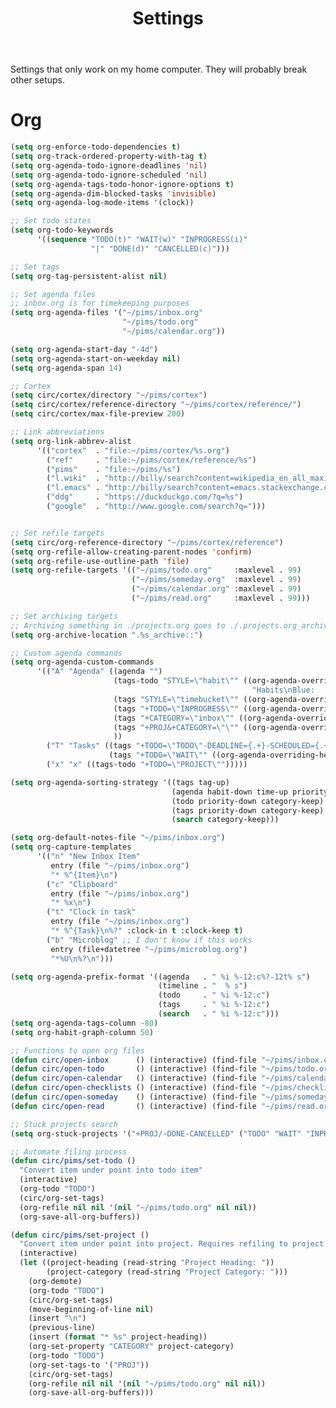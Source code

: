#+STARTUP: overview
#+TITLE: Settings

Settings that only work on my home computer. They will probably break other setups.

* Org
#+BEGIN_SRC emacs-lisp
(setq org-enforce-todo-dependencies t)
(setq org-track-ordered-property-with-tag t)
(setq org-agenda-todo-ignore-deadlines 'nil)
(setq org-agenda-todo-ignore-scheduled 'nil)
(setq org-agenda-tags-todo-honor-ignore-options t)
(setq org-agenda-dim-blocked-tasks 'invisible)
(setq org-agenda-log-mode-items '(clock))

;; Set todo states
(setq org-todo-keywords
      '((sequence "TODO(t)" "WAIT(w)" "INPROGRESS(i)"
                  "|" "DONE(d)" "CANCELLED(c)")))

;; Set tags
(setq org-tag-persistent-alist nil)

;; Set agenda files
;; inbox.org is for timekeeping purposes
(setq org-agenda-files '("~/pims/inbox.org"
                         "~/pims/todo.org"
                         "~/pims/calendar.org"))

(setq org-agenda-start-day "-4d")
(setq org-agenda-start-on-weekday nil)
(setq org-agenda-span 14)

;; Cortex
(setq circ/cortex/directory "~/pims/cortex")
(setq circ/cortex/reference-directory "~/pims/cortex/reference/")
(setq circ/cortex/max-file-preview 200)

;; Link abbreviations
(setq org-link-abbrev-alist
      '(("cortex"  . "file:~/pims/cortex/%s.org")
        ("ref"     . "file:~/pims/cortex/reference/%s")
        ("pims"    . "file:~/pims/%s")
        ("l.wiki"  . "http://billy/search?content=wikipedia_en_all_maxi&pattern=%s")
        ("l.emacs" . "http://billy/search?content=emacs.stackexchange.com_en_all&patten=%s")
        ("ddg"     . "https://duckduckgo.com/?q=%s")
        ("google"  . "http://www.google.com/search?q=")))


;; Set refile targets
(setq circ/org-reference-directory "~/pims/cortex/reference")
(setq org-refile-allow-creating-parent-nodes 'confirm)
(setq org-refile-use-outline-path 'file)
(setq org-refile-targets '(("~/pims/todo.org"     :maxlevel . 99)
                           ("~/pims/someday.org"  :maxlevel . 99)
                           ("~/pims/calendar.org" :maxlevel . 99)
                           ("~/pims/read.org"     :maxlevel . 99)))

;; Set archiving targets
;; Archiving something in ./projects.org goes to ./.projects.org_archive
(setq org-archive-location ".%s_archive::")

;; Custom agenda commands
(setq org-agenda-custom-commands
      '(("A" "Agenda" ((agenda "")
                       (tags-todo "STYLE=\"habit\"" ((org-agenda-overriding-header
                                                      "Habits\nBlue:   Not to be done          !: Today\nGreen:  Could have been done    *: Done that day\nYellow: Overdue the next day\nRed:    Overdue that day                                         Today V")))
                       (tags "STYLE=\"timebucket\"" ((org-agenda-overriding-header "Time Buckets")))
                       (tags "+TODO=\"INPROGRESS\"" ((org-agenda-overriding-header "In Progress")))
                       (tags "+CATEGORY=\"inbox\"" ((org-agenda-overriding-header "Inbox")))
                       (tags "+PROJ&+CATEGORY=\"\"" ((org-agenda-overriding-header "Projects Without Category")))
                       ))
        ("T" "Tasks" ((tags "+TODO=\"TODO\"-DEADLINE={.+}-SCHEDULED={.+}" ((org-agenda-overriding-header "Todo")))
                      (tags "+TODO=\"WAIT\"" ((org-agenda-overriding-header "Wait")))))
        ("x" "x" ((tags-todo "+TODO=\"PROJECT\"")))))

(setq org-agenda-sorting-strategy '((tags tag-up)
                                    (agenda habit-down time-up priority-down category-keep)
                                    (todo priority-down category-keep)
                                    (tags priority-down category-keep)
                                    (search category-keep)))

(setq org-default-notes-file "~/pims/inbox.org")
(setq org-capture-templates
      '(("n" "New Inbox Item"
         entry (file "~/pims/inbox.org")
         "* %^{Item}\n")
        ("c" "Clipboard"
         entry (file "~/pims/inbox.org")
         "* %x\n")
        ("t" "Clock in task"
         entry (file "~/pims/inbox.org")
         "* %^{Task}\n%?" :clock-in t :clock-keep t)
        ("b" "Microblog" ;; I don't know if this works
         entry (file+datetree "~/pims/microblog.org")
         "*%U\n%?\n")))

(setq org-agenda-prefix-format '((agenda   . " %i %-12:c%?-12t% s")
                                 (timeline . "  % s")
                                 (todo     . " %i %-12:c")
                                 (tags     . " %i %-12:c")
                                 (search   . " %i %-12:c")))
(setq org-agenda-tags-column -80)
(setq org-habit-graph-column 50)

;; Functions to open org files
(defun circ/open-inbox      () (interactive) (find-file "~/pims/inbox.org"))
(defun circ/open-todo       () (interactive) (find-file "~/pims/todo.org"))
(defun circ/open-calendar   () (interactive) (find-file "~/pims/calendar.org"))
(defun circ/open-checklists () (interactive) (find-file "~/pims/checklists.org"))
(defun circ/open-someday    () (interactive) (find-file "~/pims/someday.org"))
(defun circ/open-read       () (interactive) (find-file "~/pims/read.org"))

;; Stuck projects search
(setq org-stuck-projects '("+PROJ/-DONE-CANCELLED" ("TODO" "WAIT" "INPROGRESS") nil ""))

;; Automate filing process
(defun circ/pims/set-todo ()
  "Convert item under point into todo item"
  (interactive)
  (org-todo "TODO")
  (circ/org-set-tags)
  (org-refile nil nil '(nil "~/pims/todo.org" nil nil))
  (org-save-all-org-buffers))

(defun circ/pims/set-project ()
  "Convert item under point into project. Requires refiling to project after"
  (interactive)
  (let ((project-heading (read-string "Project Heading: "))
        (project-category (read-string "Project Category: ")))
    (org-demote)
    (org-todo "TODO")
    (circ/org-set-tags)
    (move-beginning-of-line nil)
    (insert "\n")
    (previous-line)
    (insert (format "* %s" project-heading))
    (org-set-property "CATEGORY" project-category)
    (org-todo "TODO")
    (org-set-tags-to '("PROJ"))
    (circ/org-set-tags)
    (org-refile nil nil '(nil "~/pims/todo.org" nil nil))
    (org-save-all-org-buffers)))
#+END_SRC
